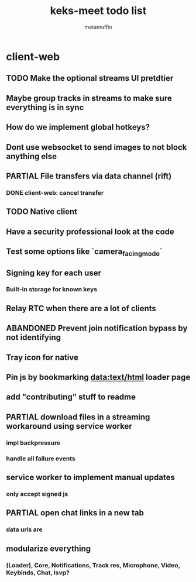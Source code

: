 #+TITLE: keks-meet todo list
#+AUTHOR: metamuffin
#+TODO: TODO PAUSED ABANDONED | PARTIAL DONE


* client-web
** TODO Make the optional streams UI pretdtier
** Maybe group tracks in streams to make sure everything is in sync
** How do we implement global hotkeys?
** Dont use websocket to send images to not block anything else
** PARTIAL File transfers via data channel (rift)
CLOSED: [2022-10-28 Fri 21:48]
*** DONE client-web: cancel transfer
CLOSED: [2022-10-29 Sat 17:29]
** TODO Native client
** Have a security professional look at the code
** Test some options like `camera_facing_mode`
** Signing key for each user
*** Built-in storage for known keys
** Relay RTC when there are a lot of clients
** ABANDONED Prevent join notification bypass by not identifying
** Tray icon for native
** Pin js by bookmarking data:text/html loader page
** add "contributing" stuff to readme
** PARTIAL download files in a streaming workaround using service worker
CLOSED: [2022-10-28 Fri 21:48]
*** impl backpressure
*** handle all failure events
** service worker to implement manual updates
*** only accept signed js
** PARTIAL open chat links in a new tab
CLOSED: [2022-10-28 Fri 21:47]
*** data urls are 
** modularize everything
*** (Loader), Core, Notifications, Track res, Microphone, Video, Keybinds, Chat, lsvp?

